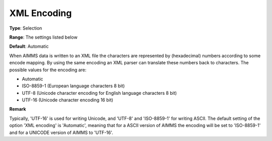 

.. _Options_XML_-_XML_Encoding:


XML Encoding
============



**Type**:	Selection	

**Range**:	The settings listed below	

**Default**:	Automatic	



When AIMMS data is written to an XML file the characters are represented by (hexadecimal) numbers according to some encode mapping. By using the same encoding an XML parser can translate these numbers back to characters. The possible values for the encoding are:



*	Automatic
*	ISO-8859-1 (European language characters 8 bit)
*	UTF-8 (Unicode character encoding for English language characters 8 bit)
*	UTF-16 (Unicode character encoding 16 bit)







**Remark** 


Typically, 'UTF-16' is used for writing Unicode, and 'UTF-8' and 'ISO-8859-1' for writing ASCII. The default setting of the option 'XML encoding' is 'Automatic', meaning that for a ASCII version of AIMMS the encoding will be set to 'ISO-8859-1' and for a UNICODE version of AIMMS to 'UTF-16'.




